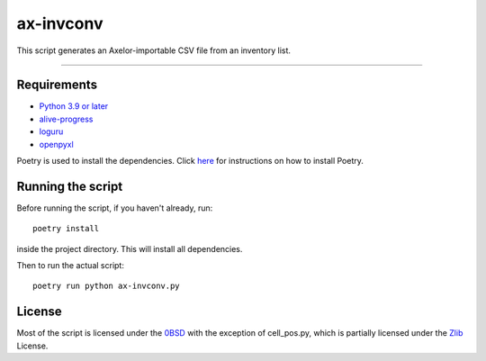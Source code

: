 ==========
ax-invconv
==========

This script generates an Axelor-importable CSV file from an inventory list.

------------


Requirements
------------
- `Python 3.9 or later <https://www.python.org/downloads/>`_
- `alive-progress <https://pypi.org/project/alive-progress/>`_
- `loguru <https://pypi.org/project/loguru/>`_
- `openpyxl <https://pypi.org/project/openpyxl/>`_

Poetry is used to install the dependencies. Click `here <https://python-poetry.org/docs/>`_ for instructions on how to install Poetry.

Running the script
------------------
Before running the script, if you haven't already, run:

::

    poetry install

inside the project directory. This will install all dependencies.


Then to run the actual script:

::

    poetry run python ax-invconv.py

License
-------
Most of the script is licensed under the `0BSD <http://landley.net/toybox/license.html>`_ with the exception of cell_pos.py, which is partially licensed under the `Zlib <https://opensource.org/licenses/Zlib>`_ License.
